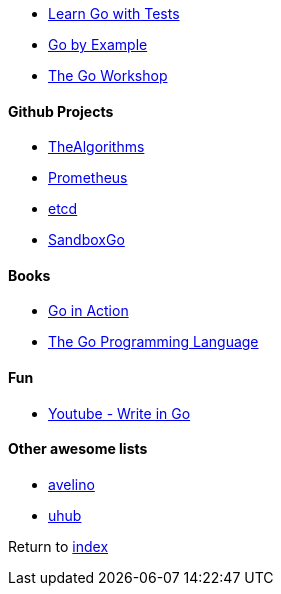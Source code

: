 * https://quii.gitbook.io/learn-go-with-tests/[Learn Go with Tests]
* https://gobyexample.com[Go by Example]
* https://courses.packtpub.com/courses/go[The Go Workshop]

#### Github Projects

* https://github.com/TheAlgorithms/Go[TheAlgorithms]
* https://github.com/prometheus/prometheus[Prometheus]
* https://github.com/etcd-io/etcd[etcd]
* https://github.com/adamatti/SandboxGo[SandboxGo]

#### Books

* https://www.amazon.com.br/Go-Action-William-Kennedy/dp/1617291781[Go in Action]
* https://www.amazon.com.br/Programming-Language-Addison-Wesley-Professional-Computing-ebook/dp/B0184N7WWS[The Go Programming Language]

#### Fun

* https://www.youtube.com/watch?v=LJvEIjRBSDA[Youtube - Write in Go]

#### Other awesome lists

* https://github.com/avelino/awesome-go[avelino]
* https://github.com/uhub/awesome-go[uhub]

Return to link:../README.adoc[index]